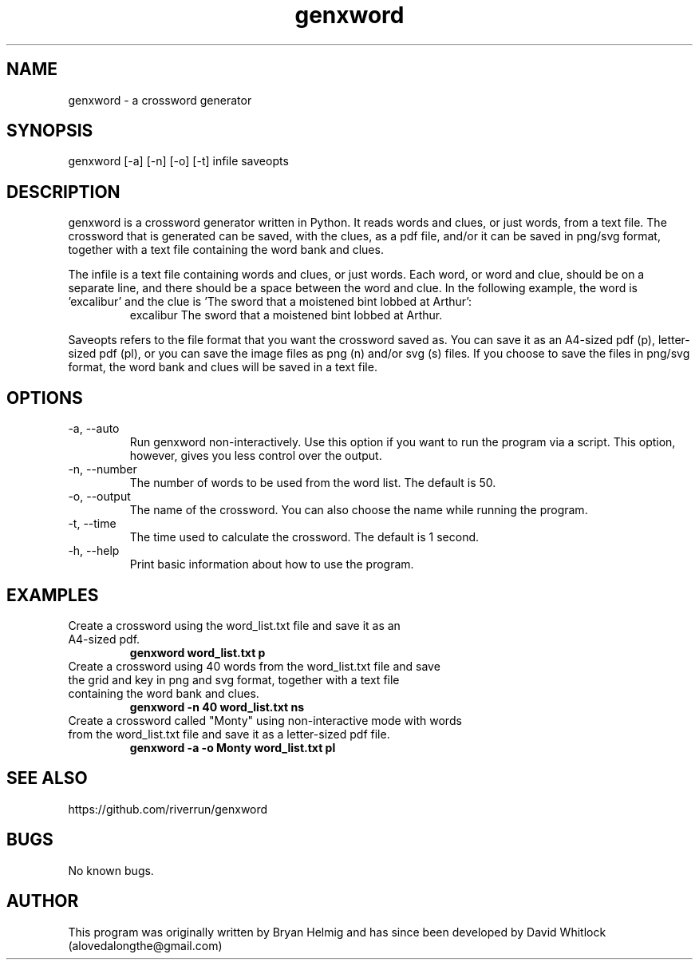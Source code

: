 .\" Manpage for genxword.
.TH genxword 6 "26/01/2012" "0.2.1" "genxword man page"
.SH NAME
genxword \- a crossword generator
.SH SYNOPSIS
genxword [\-a] [\-n] [\-o] [\-t] infile saveopts
.SH DESCRIPTION
genxword is a crossword generator written in Python. It reads words and clues,
or just words, from a text file. The crossword that is generated can be saved,
with the clues, as a pdf file, and/or it can be saved in png/svg format,
together with a text file containing the word bank and clues.
.PP
The infile is a text file containing words and clues, or just words.
Each word, or word and clue, should be on a separate line, and there should 
be a space between the word and clue. In the following example, the word is 'excalibur'
and the clue is 'The sword that a moistened bint lobbed at Arthur':
.TP
.PP
excalibur The sword that a moistened bint lobbed at Arthur.
.PP
Saveopts refers to the file format that you want the crossword saved as.
You can save it as an A4-sized pdf (p), letter-sized pdf (pl), or you can save 
the image files as png (n) and/or svg (s) files. If you choose to save the files in 
png/svg format, the word bank and clues will be saved in a text file.
.SH OPTIONS
.TP
\-a, \-\-auto
Run genxword non-interactively. Use this option if you want to run the program via a script.
This option, however, gives you less control over the output.
.TP
\-n, \-\-number
The number of words to be used from the word list. The default is 50.
.TP
\-o, \-\-output
The name of the crossword. You can also choose the name while running the program.
.TP
\-t, \-\-time
The time used to calculate the crossword. The default is 1 second.
.TP
\-h, \-\-help
Print basic information about how to use the program.
.SH EXAMPLES
.TP
Create a crossword using the word_list.txt file and save it as an A4-sized pdf.
.B genxword word_list.txt p
.TP
Create a crossword using 40 words from the word_list.txt file and save the grid and key in \
png and svg format, together with a text file containing the word bank and clues.
.B genxword \-n 40 word_list.txt ns
.TP
Create a crossword called "Monty" using non-interactive mode with words from the word_list.txt file \
and save it as a letter-sized pdf file.
.B genxword \-a \-o Monty word_list.txt pl
.SH SEE ALSO
https://github.com/riverrun/genxword
.SH BUGS
No known bugs.
.SH AUTHOR
This program was originally written by Bryan Helmig and has since been developed by David Whitlock (alovedalongthe@gmail.com)

